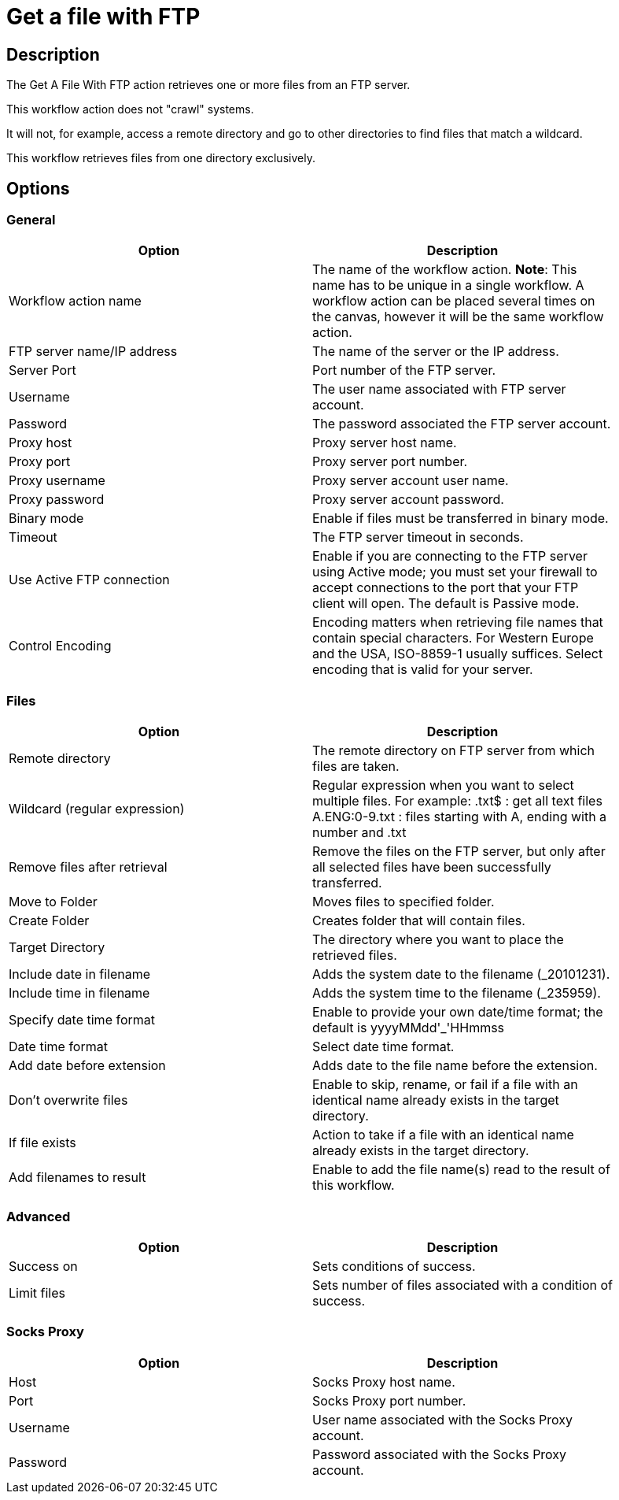 ////
Licensed to the Apache Software Foundation (ASF) under one
or more contributor license agreements.  See the NOTICE file
distributed with this work for additional information
regarding copyright ownership.  The ASF licenses this file
to you under the Apache License, Version 2.0 (the
"License"); you may not use this file except in compliance
with the License.  You may obtain a copy of the License at
  http://www.apache.org/licenses/LICENSE-2.0
Unless required by applicable law or agreed to in writing,
software distributed under the License is distributed on an
"AS IS" BASIS, WITHOUT WARRANTIES OR CONDITIONS OF ANY
KIND, either express or implied.  See the License for the
specific language governing permissions and limitations
under the License.
////
:documentationPath: /workflow/actions/
:language: en_US
:description: The Get A File With FTP action retrieves one or more files from an FTP server.

= Get a file with FTP

== Description

The Get A File With FTP action retrieves one or more files from an FTP server.

This workflow action does not "crawl" systems.

It will not, for example, access a remote directory and go to other directories to find files that match a wildcard.

This workflow retrieves files from one directory exclusively.

== Options

=== General

[width="90%",options="header"]
|===
|Option|Description
|Workflow action name|The name of the workflow action.
*Note*: This name has to be unique in a single workflow.
A workflow action can be placed several times on the canvas, however it will be the same workflow action.
|FTP server name/IP address|The name of the server or the IP address.
|Server Port|Port number of the FTP server.
|Username|The user name associated with FTP server account.
|Password|The password associated the FTP server account.
|Proxy host|Proxy server host name.
|Proxy port|Proxy server port number.
|Proxy username|Proxy server account user name.
|Proxy password|Proxy server account password.
|Binary mode|Enable if files must be transferred in binary mode.
|Timeout|The FTP server timeout in seconds.
|Use Active FTP connection|Enable if you are connecting to the FTP server using Active mode; you must set your firewall to accept connections to the port that your FTP client will open.
The default is Passive mode.
|Control Encoding|Encoding matters when retrieving file names that contain special characters.
For Western Europe and the USA, ISO-8859-1 usually suffices.
Select encoding that is valid for your server.
|===

=== Files

[width="90%",options="header"]
|===
|Option|Description
|Remote directory|The remote directory on FTP server from which files are taken.
|Wildcard (regular expression)|Regular expression when you want to select multiple files.
For example: .txt$ : get all text files A.ENG:0-9.txt : files starting with A, ending with a number and .txt
|Remove files after retrieval|Remove the files on the FTP server, but only after all selected files have been successfully transferred.
|Move to Folder|Moves files to specified folder.
|Create Folder|Creates folder that will contain files.
|Target Directory|The directory where you want to place the retrieved files.
|Include date in filename|Adds the system date to the filename (_20101231).
|Include time in filename|Adds the system time to the filename (_235959).
|Specify date time format|Enable to provide your own date/time format; the default is yyyyMMdd'_'HHmmss
|Date time format|Select date time format.
|Add date before extension|Adds date to the file name before the extension.
|Don't overwrite files|Enable to skip, rename, or fail if a file with an identical name already exists in the target directory.
|If file exists|Action to take if a file with an identical name already exists in the target directory.
|Add filenames to result|Enable to add the file name(s) read to the result of this workflow.
|===

=== Advanced

[width="90%",options="header"]
|===
|Option|Description
|Success on|Sets conditions of success.
|Limit files|Sets number of files associated with a condition of success.
|===

=== Socks Proxy

[width="90%",options="header"]
|===
|Option|Description
|Host|Socks Proxy host name.
|Port|Socks Proxy port number.
|Username|User name associated with the Socks Proxy account.
|Password|Password associated with the Socks Proxy account.
|===